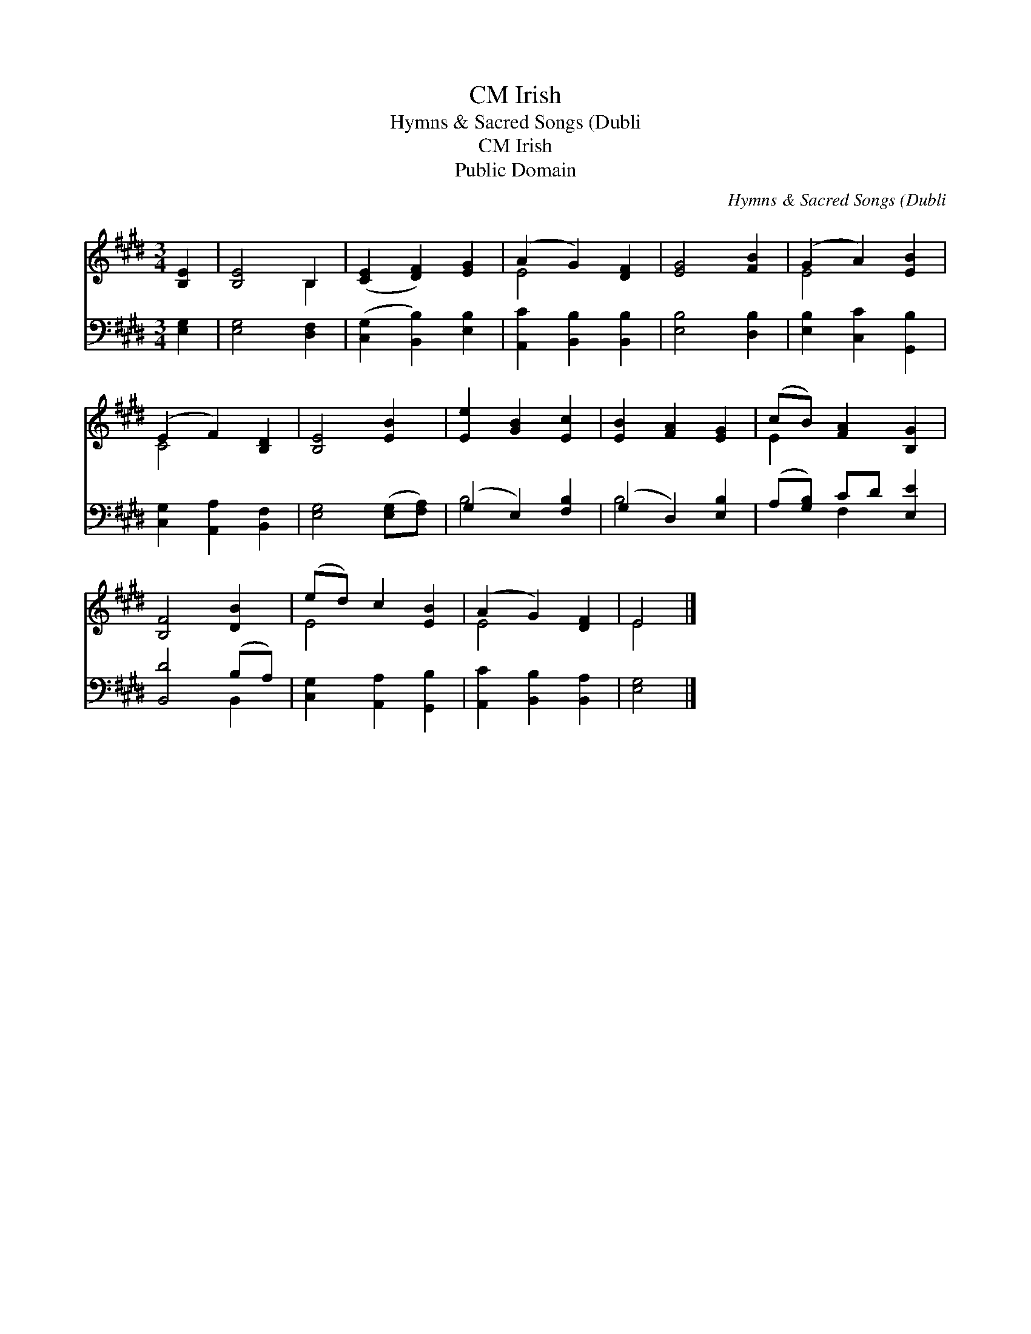 X:1
T:Irish, CM
T:Hymns & Sacred Songs (Dubli
T:Irish, CM
T:Public Domain
C:Hymns & Sacred Songs (Dubli
Z:Public Domain
%%score ( 1 2 ) ( 3 4 )
L:1/8
M:3/4
K:E
V:1 treble 
V:2 treble 
V:3 bass 
V:4 bass 
V:1
 [B,E]2 | [B,E]4 B,2 | ([CE]2 [DF]2) [EG]2 | (A2 G2) [DF]2 | [EG]4 [FB]2 | (G2 A2) [EB]2 | %6
 (E2 F2) [B,D]2 | [B,E]4 [EB]2 | [Ee]2 [GB]2 [Ec]2 | [EB]2 [FA]2 [EG]2 | (cB) [FA]2 [B,G]2 | %11
 [B,F]4 [DB]2 | (ed) c2 [EB]2 | (A2 G2) [DF]2 | E4 |] %15
V:2
 x2 | x4 B,2 | x6 | E4 x2 | x6 | E4 x2 | C4 x2 | x6 | x6 | x6 | E2 x4 | x6 | E4 x2 | E4 x2 | E4 |] %15
V:3
 [E,G,]2 | [E,G,]4 [D,F,]2 | ([C,G,]2 [B,,B,]2) [E,B,]2 | [A,,C]2 [B,,B,]2 [B,,B,]2 | %4
 [E,B,]4 [D,B,]2 | [E,B,]2 [C,C]2 [G,,B,]2 | [C,G,]2 [A,,A,]2 [B,,F,]2 | [E,G,]4 ([E,G,][F,A,]) | %8
 (G,2 E,2) [F,B,]2 | (G,2 D,2) [E,B,]2 | (A,[G,B,]) CD [E,E]2 | [B,,D]4 (B,A,) | %12
 [C,G,]2 [A,,A,]2 [G,,B,]2 | [A,,C]2 [B,,B,]2 [B,,A,]2 | [E,G,]4 |] %15
V:4
 x2 | x6 | x6 | x6 | x6 | x6 | x6 | x6 | B,4 x2 | B,4 x2 | x2 F,2 x2 | x4 B,,2 | x6 | x6 | x4 |] %15

